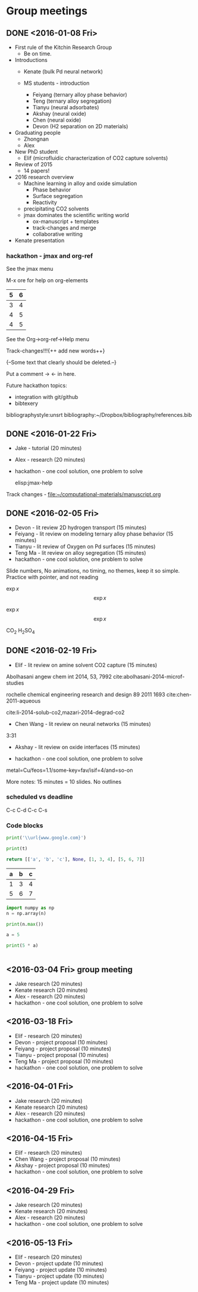 #+TODO: TODO INPROGRESS | CANCELLED DONE


* Group meetings

** DONE <2016-01-08 Fri>
   CLOSED: [2016-01-08 Fri 18:22]
- First rule of the Kitchin Research Group
  - Be on time.

- Introductions
  - Kenate (bulk Pd neural network)

  - MS students - introduction
    - Feiyang (ternary alloy phase behavior)
    - Teng    (ternary alloy segregation)
    - Tianyu  (neural adsorbates)
    - Akshay (neural oxide)
    - Chen   (neural oxide)
    - Devon  (H2 separation on 2D materials)

- Graduating people
  - Zhongnan
  - Alex

- New PhD student
  - Elif (microfluidic characterization of CO2 capture solvents)

- Review of 2015
  - 14 papers!

- 2016 research overview
  - Machine learning in alloy and oxide simulation
    - Phase behavior
    - Surface segregation
    - Reactivity
  - precipitating CO2 solvents
  - jmax dominates the scientific writing world
    - ox-manuscript + templates
    - track-changes and merge
    - collaborative writing

- Kenate presentation

*** hackathon - jmax and org-ref

See the jmax menu

M-x ore  for help on org-elements

| 5 | 6 |
|---+---|
| 3 | 4 |
| 4 | 5 |
| 4 | 5 |
See the Org->org-ref->Help menu

Track-changes!!!{++ add new words++}

{--Some text that clearly should be deleted.--}

Put a comment ->   <- in here.

Future hackathon topics:
- integration with git/github
- bibtexery

bibliographystyle:unsrt
bibliography:~/Dropbox/bibliography/references.bib




** DONE <2016-01-22 Fri>
   CLOSED: [2016-01-25 Mon 13:59]
- Jake - tutorial (20 minutes)
- Alex - research (20 minutes)
- hackathon - one cool solution, one problem to solve

 elisp:jmax-help

Track changes - [[file:~/computational-materials/manuscript.org]]


** DONE <2016-02-05 Fri>
   CLOSED: [2016-02-15 Mon 10:48]
- Devon - lit review 2D hydrogen transport (15 minutes)
- Feiyang - lit review on modeling ternary alloy phase behavior  (15 minutes)
- Tianyu - lit review of Oxygen on Pd surfaces  (15 minutes)
- Teng Ma - lit review on alloy segregation  (15 minutes)
- hackathon - one cool solution, one problem to solve

Slide numbers, No animations, no timing, no themes, keep it so simple.
Practice with pointer, and not reading

$\exp{x}$  $$\exp{x}$$

\(\exp{x}\)  \[\exp{x}\]

@@latex:\ce{CO_{2}}@@  CO_{2}  \ce{H2SO4}  H_{2}SO_{4}  @@latex:H_2SO_4@@



** DONE <2016-02-19 Fri>
   CLOSED: [2016-02-19 Fri 20:31]
- Elif - lit review on amine solvent CO2 capture  (15 minutes)


Abolhasani angew chem int 2014, 53, 7992  cite:abolhasani-2014-microf-studies

rochelle chemical engineering research and design 89 2011 1693 cite:chen-2011-aqueous

cite:li-2014-solub-co2,mazari-2014-degrad-co2

- Chen Wang - lit review on neural networks  (15 minutes)
3:31

- Akshay - lit review on oxide interfaces  (15 minutes)

- hackathon - one cool solution, one problem to solve

metal=Cu/feos=1.1/some-key=fav/isif=4/and=so-on


More notes: 15 minutes = 10 slides.
No outlines

*** scheduled vs deadline
    SCHEDULED: <2016-02-19 Fri> DEADLINE: <2016-03-04 Fri>

C-c C-d
C-c C-s

*** Code blocks

#+name: text
#+BEGIN_SRC python :results output latex
print('\\url{www.google.com}')
#+END_SRC

#+RESULTS:
#+BEGIN_LaTeX
\url{www.google.com}
#+END_LaTeX

#+BEGIN_SRC python :var t=text
print(t)
#+END_SRC

#+RESULTS:
: \url{www.google.com}
:



#+name: numbers
#+BEGIN_SRC python :results value
return [['a', 'b', 'c'], None, [1, 3, 4], [5, 6, 7]]
#+END_SRC

#+RESULTS: numbers
| a | b | c |
|---+---+---|
| 1 | 3 | 4 |
| 5 | 6 | 7 |


#+BEGIN_SRC python :var n=numbers
import numpy as np
n = np.array(n)

print(n.max())
#+END_SRC

#+RESULTS:
: 7

#+BEGIN_SRC python :session
a = 5
#+END_SRC

#+RESULTS:
: Python 3.5.1 |Anaconda 2.5.0 (x86_64)| (default, Dec  7 2015, 11:24:55)
: [GCC 4.2.1 (Apple Inc. build 5577)] on darwin
: Type "help", "copyright", "credits" or "license" for more information.
: python.el: native completion setup loaded

#+BEGIN_SRC python :session
print(5 * a)
#+END_SRC

#+RESULTS:
: 25

#+BEGIN_SRC python

#+END_SRC

** <2016-03-04 Fri> group meeting
- Jake research (20 minutes)
- Kenate research (20 minutes)
- Alex - research (20 minutes)
- hackathon - one cool solution, one problem to solve

** <2016-03-18 Fri>
- Elif - research (20 minutes)
- Devon - project proposal (10 minutes)
- Feiyang - project proposal (10 minutes)
- Tianyu - project proposal (10 minutes)
- Teng Ma - project proposal (10 minutes)
- hackathon - one cool solution, one problem to solve

** <2016-04-01 Fri>
- Jake research (20 minutes)
- Kenate research (20 minutes)
- Alex - research (20 minutes)
- hackathon - one cool solution, one problem to solve

** <2016-04-15 Fri>
- Elif - research (20 minutes)
- Chen Wang - project proposal (10 minutes)
- Akshay - project proposal (10 minutes)
- hackathon - one cool solution, one problem to solve

** <2016-04-29 Fri>
- Jake research (20 minutes)
- Kenate research (20 minutes)
- Alex - research (20 minutes)
- hackathon - one cool solution, one problem to solve

** <2016-05-13 Fri>
- Elif - research (20 minutes)
- Devon - project update (10 minutes)
- Feiyang - project update (10 minutes)
- Tianyu - project update (10 minutes)
- Teng Ma - project update (10 minutes)

